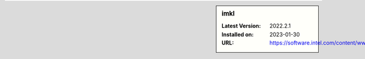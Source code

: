 .. sidebar:: imkl

   :Latest Version: 2022.2.1
   :Installed on: 2023-01-30
   :URL: https://software.intel.com/content/www/us/en/develop/tools/oneapi/components/onemkl.html
